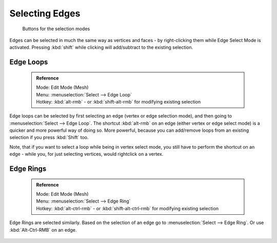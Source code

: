 


Selecting Edges
===============


.. figure:: /images/selection-mode_buttons_edge-activated.jpg

   Buttons for the selection modes

Edges can be selected in much the same way as vertices and faces - by right-clicking them while Edge Select Mode is activated. Pressing :kbd:`shift` while clicking will add/subtract to the existing selection.


Edge Loops
----------


 .. admonition:: Reference
   :class: refbox

   | Mode:     Edit Mode (Mesh)
   | Menu:     :menuselection:`Select --> Edge Loop`
   | Hotkey:   :kbd:`alt-rmb` - or :kbd:`shift-alt-rmb` for modifying existing selection


Edge loops can be selected by first selecting an edge (vertex or edge selection mode),
and then going to :menuselection:`Select --> Edge Loop`\ . The shortcut :kbd:`alt-rmb` on an edge
(either vertex or edge select mode) is a quicker and more powerful way of doing so.
More powerful, because you can add/remove loops from an existing selection if you press
:kbd:`Shift` too.

Note, that if you want to select a loop while being in vertex select mode, you still have to perform the shortcut on an edge - while you, for just selecting vertices, would rightclick on a vertex.


.. figure:: /images/Select_edge_loop_example.jpg

   An edge loop


 .. admonition:: :kbd:`alt` on Linux
   :class: note

   :kbd:`alt` is on some Linux distros caught by the windows manager. If you see the above shortcut not working, make sure that blender can properly recognize the usage of :kbd:`alt`\ .


Edge Rings
----------


 .. admonition:: Reference
   :class: refbox

   | Mode:     Edit Mode (Mesh)
   | Menu:     :menuselection:`Select --> Edge Ring`
   | Hotkey:   :kbd:`alt-ctrl-rmb` - or :kbd:`shift-alt-ctrl-rmb` for modifying existing selection


Edge Rings are selected similarly.
Based on the selection of an edge go to :menuselection:`Select --> Edge Ring`\ .
Or use :kbd:`Alt-Ctrl-RMB` on an edge.


.. figure:: /images/select_edge_ring_example.jpg

   An Edge Ring


 .. admonition:: Convert selection to whole faces
   :class: note

   If the edge ring selection happened in Edge Select Mode, switching to Face Select Mode will erase the selection.

   This is because none of those faces had all its (four) edges selected,
   just two of them.


   Instead of selecting the missing edges manually or by using :kbd:`Shift-Alt-RMB` twice,
   it is easier to first switch to Vertex Select Mode, which will kind of "flood" the selection.
   A subsequent switch to Face Select Mode will then properly select the faces.


